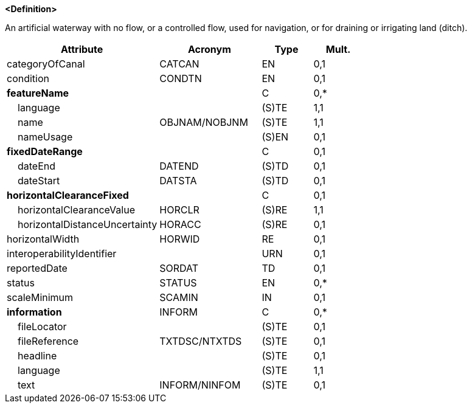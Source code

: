 **<Definition>**

An artificial waterway with no flow, or a controlled flow, used for navigation, or for draining or irrigating land (ditch).

[cols="3,2,1,1", options="header"]
|===
|Attribute |Acronym |Type |Mult.

|categoryOfCanal|CATCAN|EN|0,1
|condition|CONDTN|EN|0,1
|**featureName**||C|0,*
|    [.red]#language#||(S)TE|1,1
|    [.red]#name#|OBJNAM/NOBJNM|(S)TE|1,1
|    nameUsage||(S)EN|0,1
|**fixedDateRange**||C|0,1
|    dateEnd|DATEND|(S)TD|0,1
|    dateStart|DATSTA|(S)TD|0,1
|**horizontalClearanceFixed**||C|0,1
|    [.red]#horizontalClearanceValue#|HORCLR|(S)RE|1,1
|    horizontalDistanceUncertainty|HORACC|(S)RE|0,1
|horizontalWidth|HORWID|RE|0,1
|interoperabilityIdentifier||URN|0,1
|reportedDate|SORDAT|TD|0,1
|status|STATUS|EN|0,*
|scaleMinimum|SCAMIN|IN|0,1
|**information**|INFORM|C|0,*
|    fileLocator||(S)TE|0,1
|    fileReference|TXTDSC/NTXTDS|(S)TE|0,1
|    headline||(S)TE|0,1
|    [.red]#language#||(S)TE|1,1
|    text|INFORM/NINFOM|(S)TE|0,1
|===

// include::../features_rules/Canal_rules.adoc[tag=Canal]
